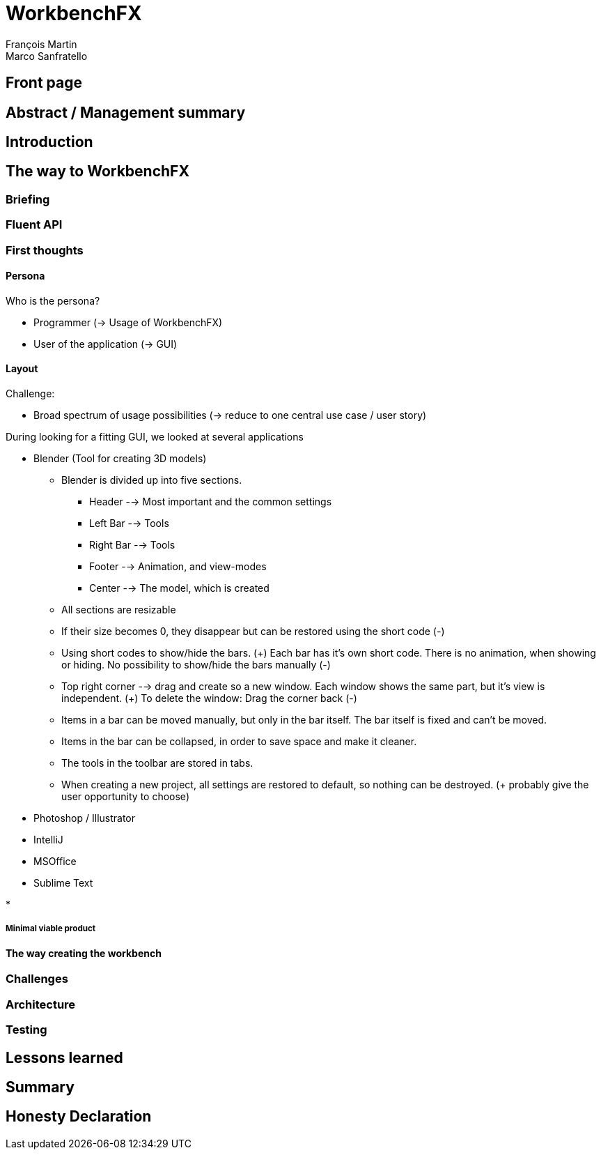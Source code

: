 = WorkbenchFX
François Martin; Marco Sanfratello

// Path to the code references
:sourcedir: ../src/main/java
:sourcedirdemo: ../workbenchfx-demo/src/main/java

== Front page

== Abstract / Management summary

== Introduction

== The way to WorkbenchFX
=== Briefing

=== Fluent API

=== First thoughts
==== Persona
Who is the persona?

* Programmer (-> Usage of WorkbenchFX)
* User of the application (-> GUI)


==== Layout
Challenge:

* Broad spectrum of usage possibilities (-> reduce to one central use case / user story)

During looking for a fitting GUI, we looked at several applications

* Blender (Tool for creating 3D models)
** Blender is divided up into five sections.
*** Header --> Most important and the common settings
*** Left Bar --> Tools
*** Right Bar --> Tools
*** Footer --> Animation, and view-modes
*** Center --> The model, which is created
** All sections are resizable
** If their size becomes 0, they disappear but can be restored using the short code (-)
** Using short codes to show/hide the bars. (+)
Each bar has it's own short code.
There is no animation, when showing or hiding.
No possibility to show/hide the bars manually (-)
** Top right corner --> drag and create so a new window.
Each window shows the same part, but it's view is independent. (+)
To delete the window: Drag the corner back (-)
** Items in a bar can be moved manually, but only in the bar itself.
The bar itself is fixed and can't be moved.
** Items in the bar can be collapsed, in order to save space and make it cleaner.
** The tools in the toolbar are stored in tabs.
** When creating a new project, all settings are restored to default, so nothing can be destroyed. (+ probably give the user opportunity to choose)

* Photoshop / Illustrator

* IntelliJ

* MSOffice

* Sublime Text

*

===== Minimal viable product

==== The way creating the workbench

=== Challenges

=== Architecture

=== Testing

== Lessons learned

== Summary

== Honesty Declaration
